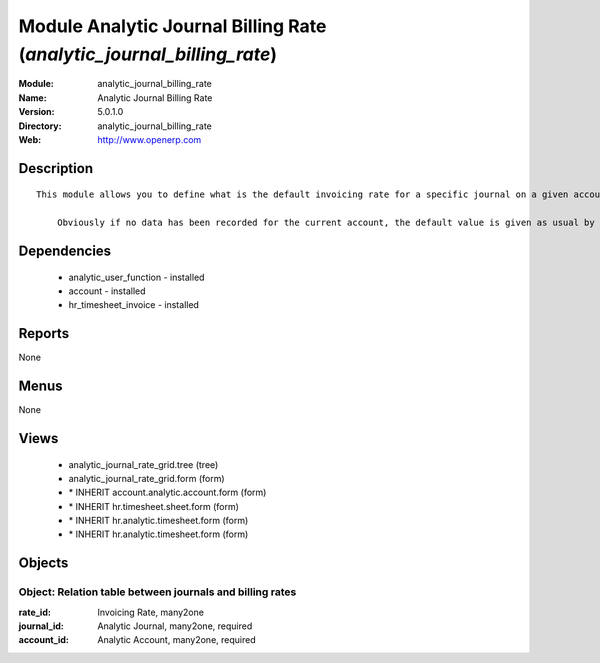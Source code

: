 
Module Analytic Journal Billing Rate (*analytic_journal_billing_rate*)
======================================================================
:Module: analytic_journal_billing_rate
:Name: Analytic Journal Billing Rate
:Version: 5.0.1.0
:Directory: analytic_journal_billing_rate
:Web: http://www.openerp.com

Description
-----------

::

  This module allows you to define what is the default invoicing rate for a specific journal on a given account. This is mostly used when a user encode his timesheet: the values are retrieved and the fields are auto-filled... but the possibility to change these values is still available.
  
      Obviously if no data has been recorded for the current account, the default value is given as usual by the account data so that this module is perfectly compatible with older configurations.

Dependencies
------------

 * analytic_user_function - installed
 * account - installed
 * hr_timesheet_invoice - installed

Reports
-------

None


Menus
-------


None


Views
-----

 * analytic_journal_rate_grid.tree (tree)
 * analytic_journal_rate_grid.form (form)
 * \* INHERIT account.analytic.account.form (form)
 * \* INHERIT hr.timesheet.sheet.form (form)
 * \* INHERIT hr.analytic.timesheet.form (form)
 * \* INHERIT hr.analytic.timesheet.form (form)


Objects
-------

Object: Relation table between journals and billing rates
#########################################################



:rate_id: Invoicing Rate, many2one





:journal_id: Analytic Journal, many2one, required





:account_id: Analytic Account, many2one, required


